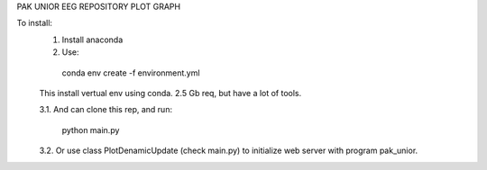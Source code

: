 ﻿PAK UNIOR EEG REPOSITORY
PLOT GRAPH

To install:
  1. Install anaconda
  
  2. Use:
  
    conda env create -f environment.yml
    
  This install vertual env using conda. 2.5 Gb req, but have a lot of tools.
  
  3.1. And can clone this rep, and run:
  
    python main.py
    
  3.2. Or use class PlotDenamicUpdate (check main.py) to initialize web server with program pak_unior.

